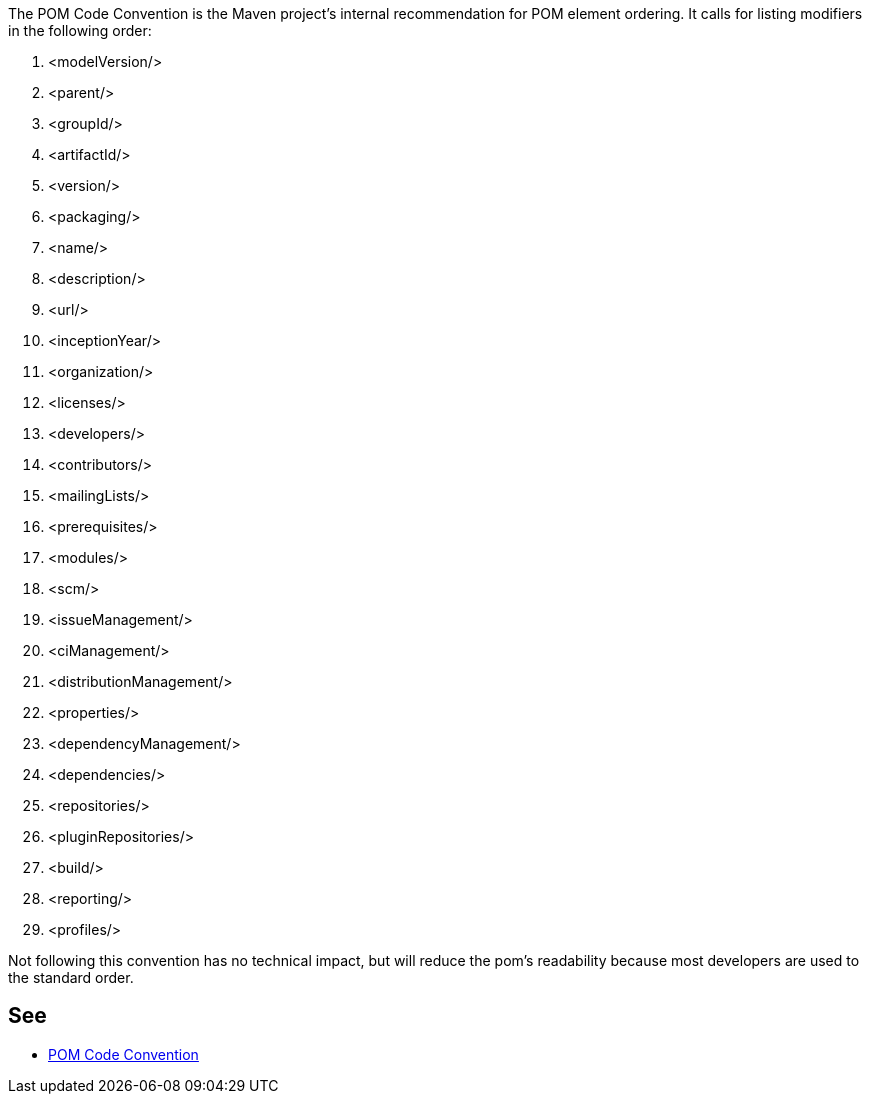The POM Code Convention is the Maven project's internal recommendation for POM element ordering. It calls for listing modifiers in the following order:


. <modelVersion/>
. <parent/>
. <groupId/>
. <artifactId/>
. <version/>
. <packaging/>
. <name/>
. <description/>
. <url/>
. <inceptionYear/>
. <organization/>
. <licenses/>
. <developers/>
. <contributors/>
. <mailingLists/>
. <prerequisites/>
. <modules/>
. <scm/>
. <issueManagement/>
. <ciManagement/>
. <distributionManagement/>
. <properties/>
. <dependencyManagement/>
. <dependencies/>
. <repositories/>
. <pluginRepositories/>
. <build/>
. <reporting/>
. <profiles/>

Not following this convention has no technical impact, but will reduce the pom's readability because most developers are used to the standard order.

== See

* https://maven.apache.org/developers/conventions/code.html#POM_Code_Convention[POM Code Convention]
